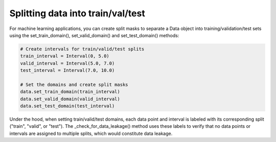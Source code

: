 
Splitting data into train/val/test
==================================

For machine learning applications, you can create split masks to separate a Data object into training/validation/test sets using the set_train_domain(), set_valid_domain() and set_test_domain() methods:

.. code-block:: python

    # Create intervals for train/valid/test splits
    train_interval = Interval(0, 5.0)
    valid_interval = Interval(5.0, 7.0) 
    test_interval = Interval(7.0, 10.0)

    # Set the domains and create split masks
    data.set_train_domain(train_interval)
    data.set_valid_domain(valid_interval) 
    data.set_test_domain(test_interval)


Under the hood, when setting train/valid/test domains, each data point and interval is 
labeled with its corresponding split ("train", "valid", or "test"). The _check_for_data_leakage() 
method uses these labels to verify that no data points or intervals are assigned to multiple splits, which would constitute data leakage.
